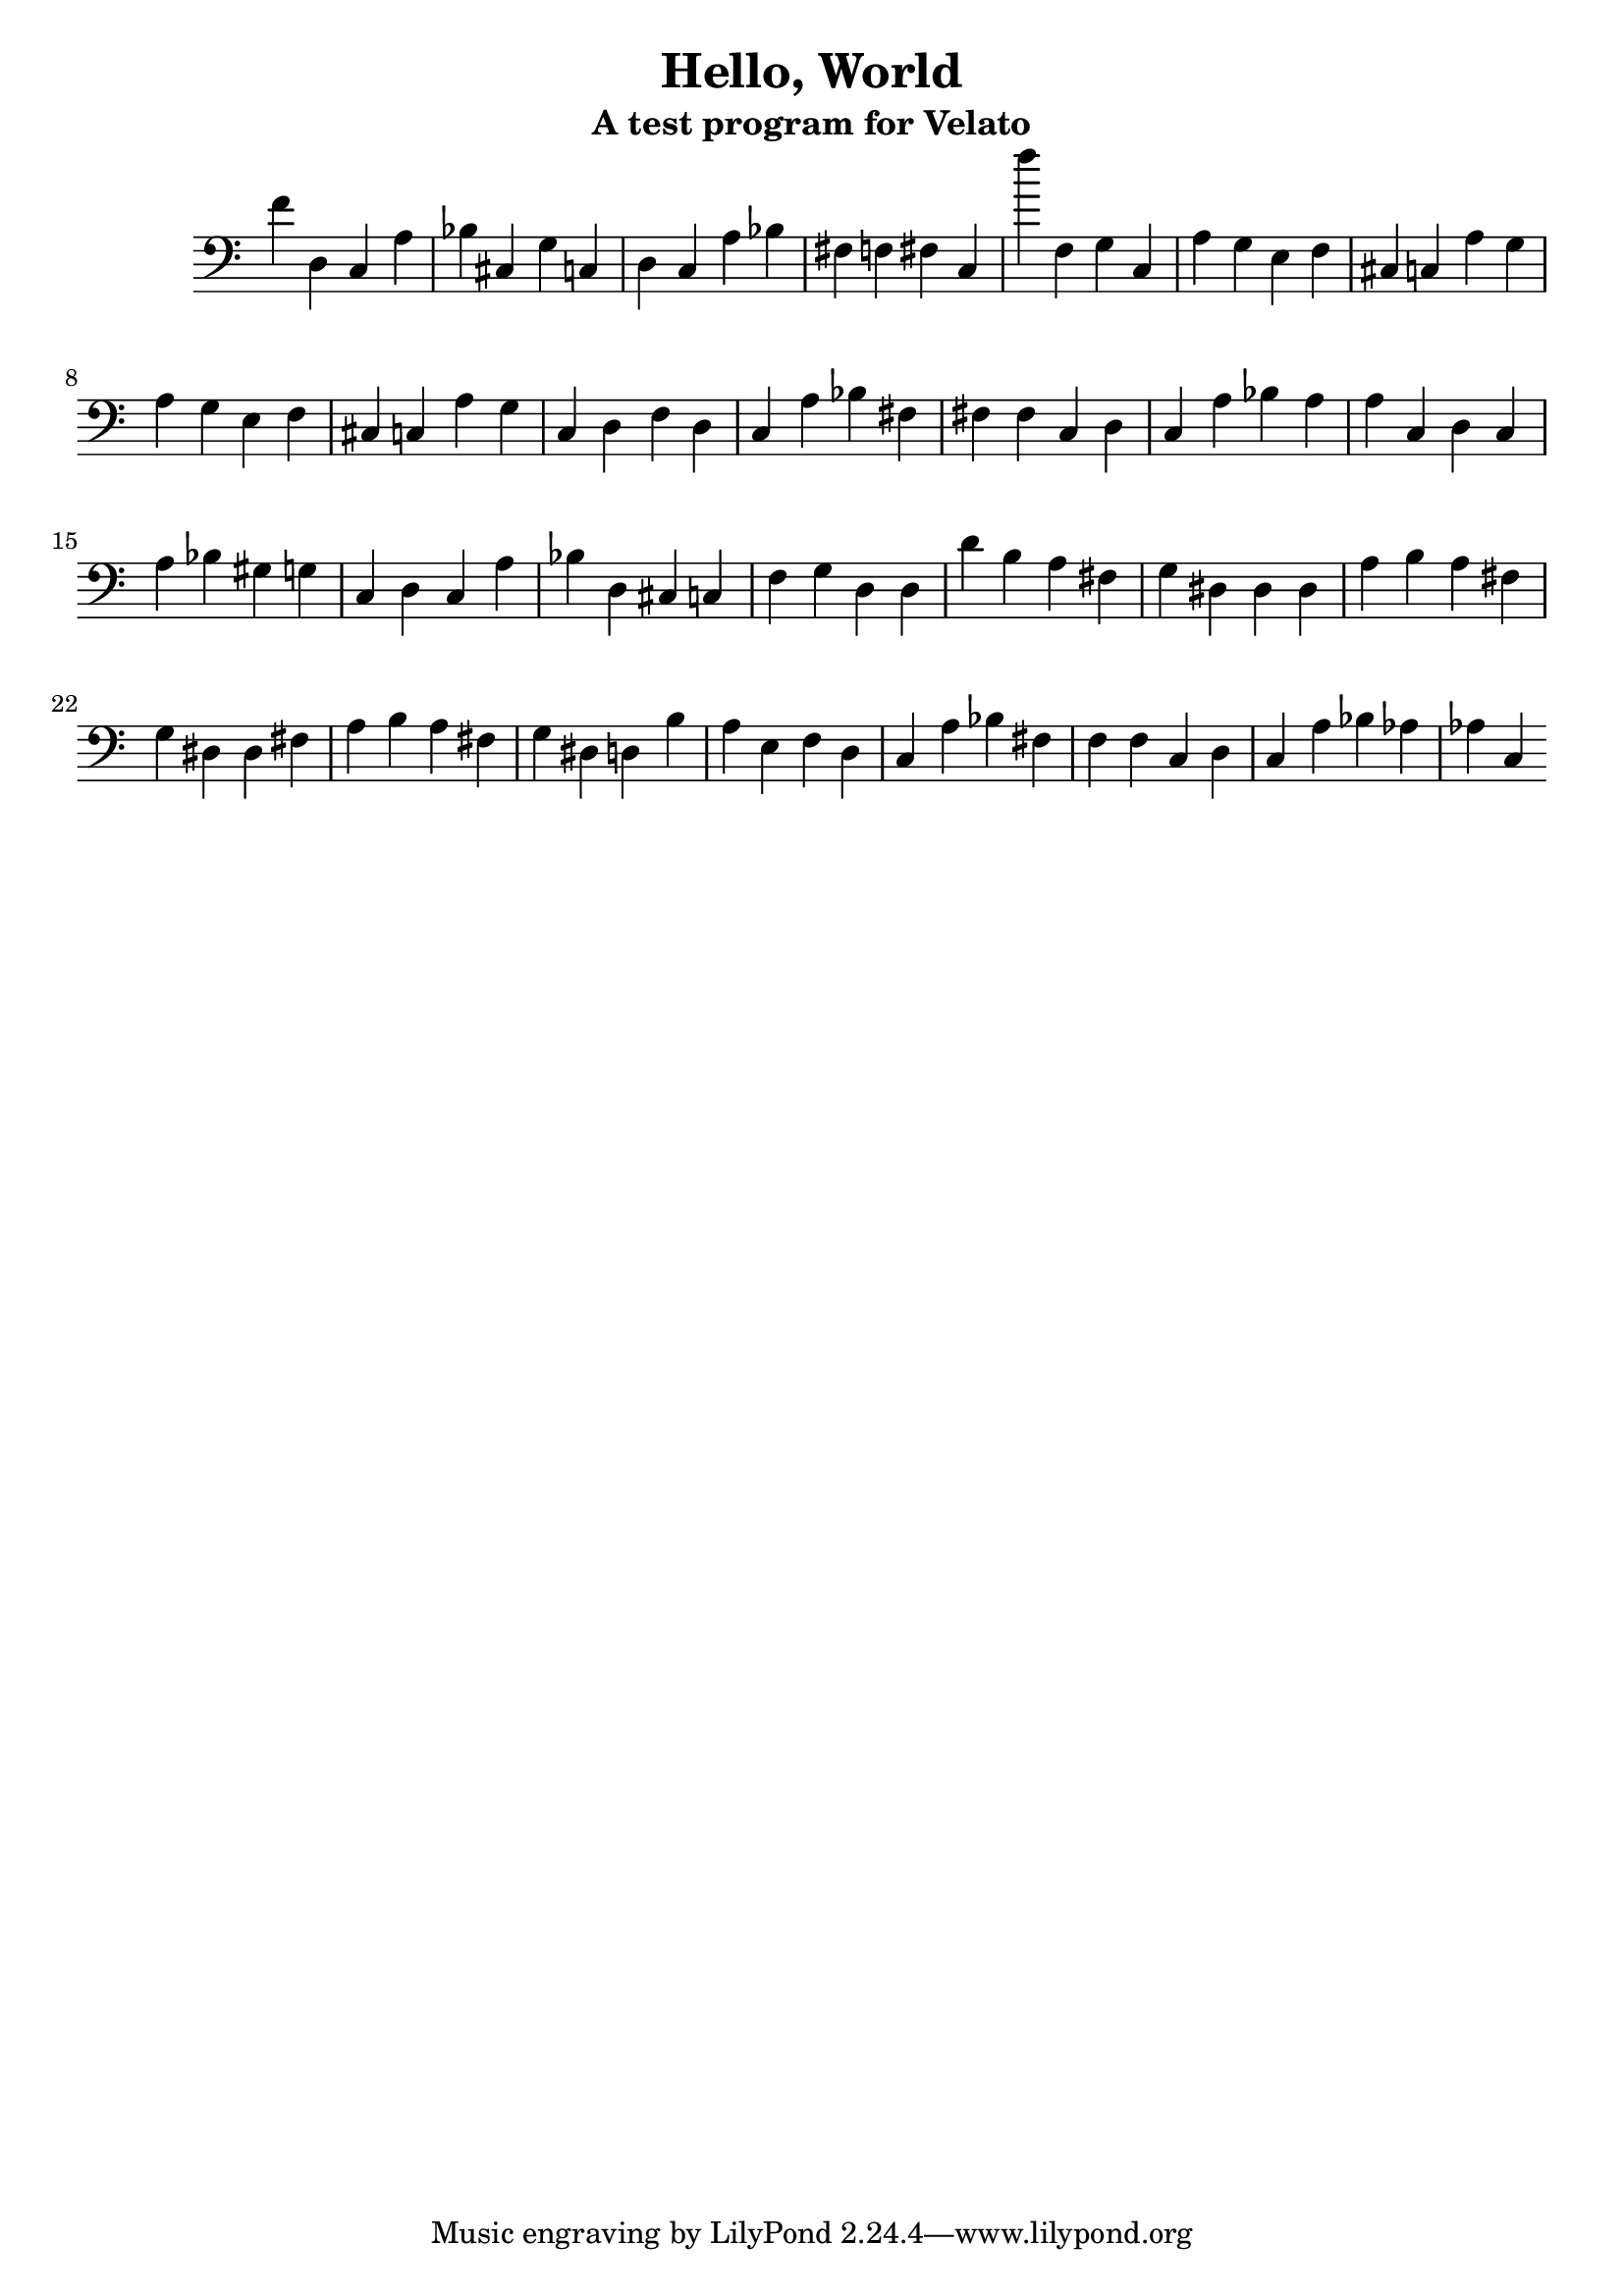 \version "2.16.0"  % necessary for upgrading to future LilyPond versions.

\header{
  title = "Hello, World"
  subtitle = "A test program for Velato"
}

mus = { 

	f'4 % sets root note
	d c % print
	a bes % value -> char
	cis g c % 'H': digits 7 and 2 (for Unicode value 72) ending with a perfect 5th
	    
	d c a bes fis f fis c

	f''

	f g c % change key to c

	a g e f cis c a g % l

	a g e f cis c a g % l

	c d f

	d c a bes fis fis fis c % o

	d c a bes a a c % ,

	d c a bes gis g c % space

	d c a bes d cis c % W

	f g d % change key to d

	d d'

	b a fis g dis dis dis a % o

	b a fis g dis dis fis a % r

	b a fis g dis d b a % l

	e f

	d c a bes fis f f c % d

	d c a bes aes aes c % !

} % same sequence but for the 'e' (101)

\score { 
        \new Staff \with { \remove Time_signature_engraver } { \clef bass  \mus } 
        \layout { } 
        \midi { } 
} 

